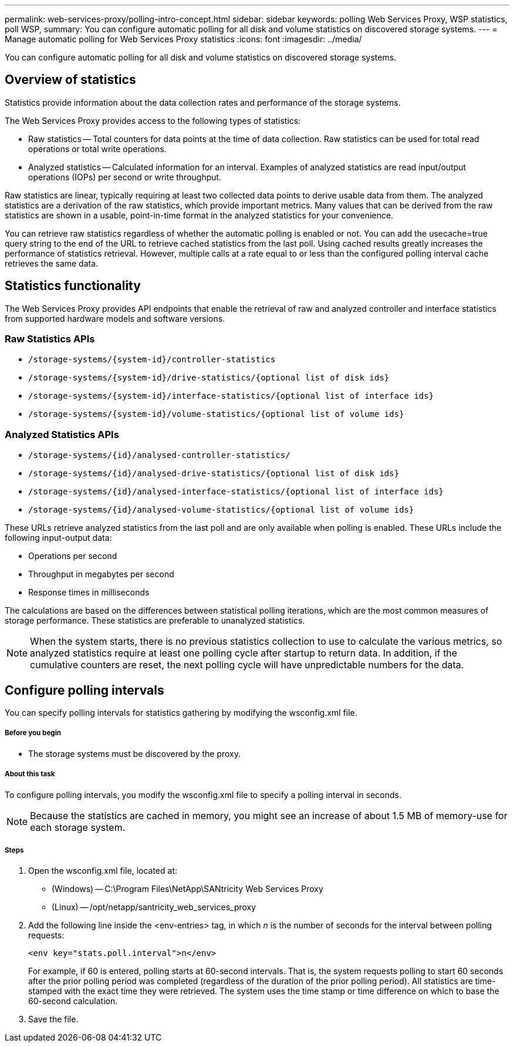 ---
permalink: web-services-proxy/polling-intro-concept.html
sidebar: sidebar
keywords: polling Web Services Proxy, WSP statistics, poll WSP,
summary: You can configure automatic polling for all disk and volume statistics on discovered storage systems.
---
= Manage automatic polling for Web Services Proxy statistics
:icons: font
:imagesdir: ../media/

[.lead]
You can configure automatic polling for all disk and volume statistics on discovered storage systems.

== Overview of statistics

Statistics provide information about the data collection rates and performance of the storage systems.

The Web Services Proxy provides access to the following types of statistics:

* Raw statistics -- Total counters for data points at the time of data collection. Raw statistics can be used for total read operations or total write operations.
* Analyzed statistics -- Calculated information for an interval. Examples of analyzed statistics are read input/output operations (IOPs) per second or write throughput.

Raw statistics are linear, typically requiring at least two collected data points to derive usable data from them. The analyzed statistics are a derivation of the raw statistics, which provide important metrics. Many values that can be derived from the raw statistics are shown in a usable, point-in-time format in the analyzed statistics for your convenience.

You can retrieve raw statistics regardless of whether the automatic polling is enabled or not. You can add the usecache=true query string to the end of the URL to retrieve cached statistics from the last poll. Using cached results greatly increases the performance of statistics retrieval. However, multiple calls at a rate equal to or less than the configured polling interval cache retrieves the same data.

== Statistics functionality

The Web Services Proxy provides API endpoints that enable the retrieval of raw and analyzed controller and interface statistics from supported hardware models and software versions.

=== Raw Statistics APIs

* `+/storage-systems/{system-id}/controller-statistics+`
* `+/storage-systems/{system-id}/drive-statistics/{optional list of disk ids}+`
* `+/storage-systems/{system-id}/interface-statistics/{optional list of interface ids}+`
* `+/storage-systems/{system-id}/volume-statistics/{optional list of volume ids}+`

=== Analyzed Statistics APIs

* `+/storage-systems/{id}/analysed-controller-statistics/+`
* `+/storage-systems/{id}/analysed-drive-statistics/{optional list of disk ids}+`
* `+/storage-systems/{id}/analysed-interface-statistics/{optional list of interface ids}+`
* `+/storage-systems/{id}/analysed-volume-statistics/{optional list of volume ids}+`

These URLs retrieve analyzed statistics from the last poll and are only available when polling is enabled. These URLs include the following input-output data:

* Operations per second
* Throughput in megabytes per second
* Response times in milliseconds

The calculations are based on the differences between statistical polling iterations, which are the most common measures of storage performance. These statistics are preferable to unanalyzed statistics.

NOTE: When the system starts, there is no previous statistics collection to use to calculate the various metrics, so analyzed statistics require at least one polling cycle after startup to return data. In addition, if the cumulative counters are reset, the next polling cycle will have unpredictable numbers for the data.

== Configure polling intervals

You can specify polling intervals for statistics gathering by modifying the wsconfig.xml file.

===== Before you begin

* The storage systems must be discovered by the proxy.

===== About this task
To configure polling intervals, you modify the wsconfig.xml file to specify a polling interval in seconds.

NOTE: Because the statistics are cached in memory, you might see an increase of about 1.5 MB of memory-use for each storage system.

===== Steps

. Open the wsconfig.xml file, located at:
 ** (Windows) -- C:\Program Files\NetApp\SANtricity Web Services Proxy
 ** (Linux) -- /opt/netapp/santricity_web_services_proxy
. Add the following line inside the <env-entries> tag, in which _n_ is the number of seconds for the interval between polling requests:
+
----
<env key="stats.poll.interval">n</env>
----
+
For example, if 60 is entered, polling starts at 60-second intervals. That is, the system requests polling to start 60 seconds after the prior polling period was completed (regardless of the duration of the prior polling period). All statistics are time-stamped with the exact time they were retrieved. The system uses the time stamp or time difference on which to base the 60-second calculation.

. Save the file.

